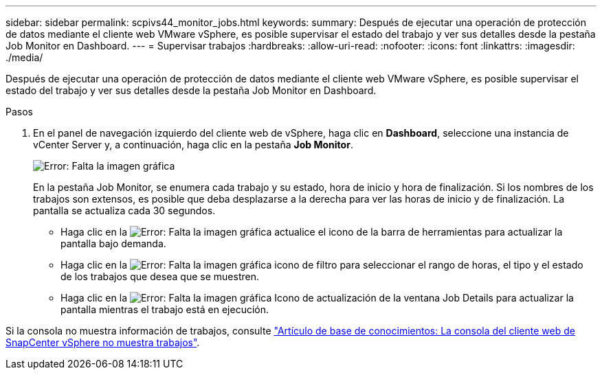 ---
sidebar: sidebar 
permalink: scpivs44_monitor_jobs.html 
keywords:  
summary: Después de ejecutar una operación de protección de datos mediante el cliente web VMware vSphere, es posible supervisar el estado del trabajo y ver sus detalles desde la pestaña Job Monitor en Dashboard. 
---
= Supervisar trabajos
:hardbreaks:
:allow-uri-read: 
:nofooter: 
:icons: font
:linkattrs: 
:imagesdir: ./media/


[role="lead"]
Después de ejecutar una operación de protección de datos mediante el cliente web VMware vSphere, es posible supervisar el estado del trabajo y ver sus detalles desde la pestaña Job Monitor en Dashboard.

.Pasos
. En el panel de navegación izquierdo del cliente web de vSphere, haga clic en *Dashboard*, seleccione una instancia de vCenter Server y, a continuación, haga clic en la pestaña *Job Monitor*.
+
image:scpivs44_image8.png["Error: Falta la imagen gráfica"]

+
En la pestaña Job Monitor, se enumera cada trabajo y su estado, hora de inicio y hora de finalización. Si los nombres de los trabajos son extensos, es posible que deba desplazarse a la derecha para ver las horas de inicio y de finalización. La pantalla se actualiza cada 30 segundos.

+
** Haga clic en la image:scpivs44_image36.png["Error: Falta la imagen gráfica"] actualice el icono de la barra de herramientas para actualizar la pantalla bajo demanda.
** Haga clic en la image:scpivs44_image41.png["Error: Falta la imagen gráfica"] icono de filtro para seleccionar el rango de horas, el tipo y el estado de los trabajos que desea que se muestren.
** Haga clic en la image:scpivs44_image36.png["Error: Falta la imagen gráfica"] Icono de actualización de la ventana Job Details para actualizar la pantalla mientras el trabajo está en ejecución.




Si la consola no muestra información de trabajos, consulte https://kb.netapp.com/Advice_and_Troubleshooting/Data_Protection_and_Security/SnapCenter/SnapCenter_vSphere_web_client_dashboard_does_not_display_jobs["Artículo de base de conocimientos: La consola del cliente web de SnapCenter vSphere no muestra trabajos"^].
